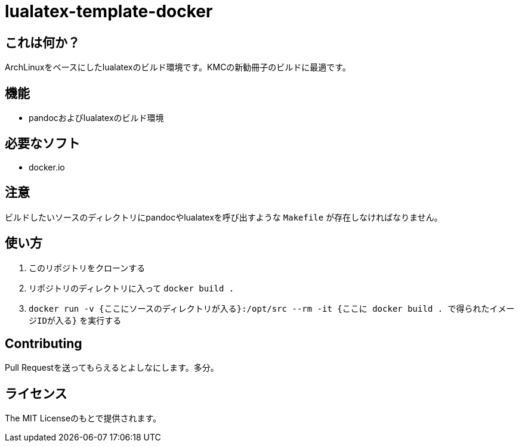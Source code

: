 = lualatex-template-docker

== これは何か？
ArchLinuxをベースにしたlualatexのビルド環境です。KMCの新勧冊子のビルドに最適です。

== 機能
* pandocおよびlualatexのビルド環境

== 必要なソフト
* docker.io

== 注意
ビルドしたいソースのディレクトリにpandocやlualatexを呼び出すような `Makefile` が存在しなければなりません。

== 使い方
. このリポジトリをクローンする
. リポジトリのディレクトリに入って `docker build .`
. `docker run -v {ここにソースのディレクトリが入る}:/opt/src --rm -it {ここに docker build . で得られたイメージIDが入る}` を実行する

== Contributing
Pull Requestを送ってもらえるとよしなにします。多分。

== ライセンス
The MIT Licenseのもとで提供されます。
